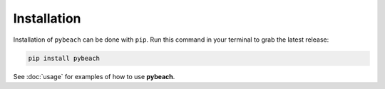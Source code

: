 Installation
------------

Installation of ``pybeach`` can be done with ``pip``. Run this command in your
terminal to grab the latest release:

.. code:: bash

    pip install pybeach

See :doc:`usage` for examples of how to use **pybeach**.